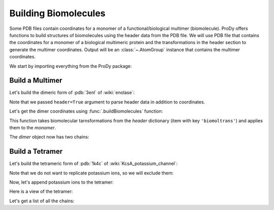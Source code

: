 .. _biomolt:

Building Biomolecules
===============================================================================

Some PDB files contain coordinates for a monomer of a functional/biological
multimer (biomolecule).  ProDy offers functions to build structures of
biomolecules using the header data from the PDB file.  We will use PDB file
that contains the coordinates for a monomer of a biological
multimeric protein and the transformations in the header section to
generate the multimer coordinates.  Output will be an :class:`~.AtomGroup`
instance that contains the multimer coordinates.


We start by importing everything from the ProDy package:

.. ipython:: python

   from prody import *
   from pylab import *
   ion()


Build a Multimer
-------------------------------------------------------------------------------

Let's build the dimeric form of :pdb:`3enl` of :wiki:`enolase`:

.. ipython:: python

   monomer, header = parsePDB('3enl', header=True)
   monomer

Note that we passed ``header=True`` argument to parse header data in addition
to coordinates.

.. ipython:: python

   showProtein(monomer);
   @savefig structure_analysis_biomolt_monomer.png width=4in
   legend();


Let's get the dimer coordinates using :func:`.buildBiomolecules` function:

.. ipython:: python

   dimer = buildBiomolecules(header, monomer)
   dimer


This function takes biomolecular tarnsformations from the *header* dictionary
(item with key ``'biomoltrans'``) and applies them to the
*monomer*.

.. ipython:: python

   showProtein(dimer);
   @savefig structure_analysis_biomolt_dimer.png width=4in
   legend();


The *dimer* object now has two chains:

.. ipython:: python

   list(dimer.iterChains())


Build a Tetramer
-------------------------------------------------------------------------------


Let's build the tetrameric form of :pdb:`1k4c` of
:wiki:`KcsA_potassium_channel`:

.. ipython:: python

   monomer, header = parsePDB('1k4c', header=True)
   monomer

.. ipython:: python

   showProtein(monomer);
   @savefig structure_analysis_biomolt_monomer.png width=4in
   legend();

Note that we do not want to replicate potassium ions, so we will exclude them:

.. ipython:: python

   potassium = monomer.name_K
   potassium
   without_K = ~ potassium
   without_K

.. ipython:: python

   tetramer = buildBiomolecules(header, without_K)
   tetramer

Now, let's append potassium ions to the tetramer:

.. ipython:: python

   potassium.setChids('K')
   kcsa = tetramer + potassium.copy()
   kcsa.setTitle('KcsA')


Here is a view of the tetramer:

.. ipython:: python

   showProtein(kcsa);
   @savefig structure_analysis_biomolt_dimer.png width=4in
   legend();

Let's get a list of all the chains:

.. ipython:: python

   list(kcsa.iterChains())
